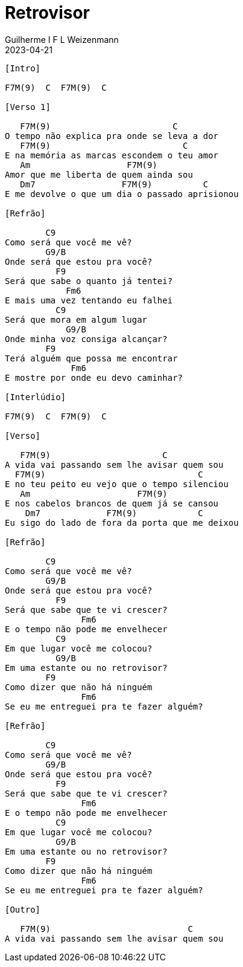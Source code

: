 = Retrovisor
Guilherme I F L Weizenmann
2023-04-21
:artista: Deise Jacinto
:tom: C (F Lídio)
:duracao: 3:37
:compasso: 4/4
:dedilhado: P I M A I M A I
:batida: ???
:instrumentos: violão
:jbake-type: chords
:jbake-tags: Mensagem Musical
:verificacao: parcial

----


[Intro]

F7M(9)  C  F7M(9)  C

[Verso 1]

   F7M(9)                        C
O tempo não explica pra onde se leva a dor
   F7M(9)                          C
E na memória as marcas escondem o teu amor
   Am                   F7M(9)
Amor que me liberta de quem ainda sou
   Dm7                 F7M(9)          C
E me devolve o que um dia o passado aprisionou

[Refrão]

        C9
Como será que você me vê?
        G9/B
Onde será que estou pra você?
          F9
Será que sabe o quanto já tentei?
            Fm6
E mais uma vez tentando eu falhei
          C9
Será que mora em algum lugar
            G9/B
Onde minha voz consiga alcançar?
        F9
Terá alguém que possa me encontrar
             Fm6
E mostre por onde eu devo caminhar?

[Interlúdio]

F7M(9)  C  F7M(9)  C

[Verso]

   F7M(9)                      C
A vida vai passando sem lhe avisar quem sou
  F7M(9)                              C
E no teu peito eu vejo que o tempo silenciou
   Am                     F7M(9)
E nos cabelos brancos de quem já se cansou
    Dm7             F7M(9)            C
Eu sigo do lado de fora da porta que me deixou

[Refrão]

        C9
Como será que você me vê?
        G9/B
Onde será que estou pra você?
          F9
Será que sabe que te vi crescer?
               Fm6
E o tempo não pode me envelhecer
          C9
Em que lugar você me colocou?
          G9/B
Em uma estante ou no retrovisor?
        F9
Como dizer que não há ninguém
               Fm6
Se eu me entreguei pra te fazer alguém?

[Refrão]

        C9
Como será que você me vê?
        G9/B
Onde será que estou pra você?
          F9
Será que sabe que te vi crescer?
               Fm6
E o tempo não pode me envelhecer
          C9
Em que lugar você me colocou?
          G9/B
Em uma estante ou no retrovisor?
        F9
Como dizer que não há ninguém
               Fm6
Se eu me entreguei pra te fazer alguém?

[Outro]

   F7M(9)                           C
A vida vai passando sem lhe avisar quem sou


----